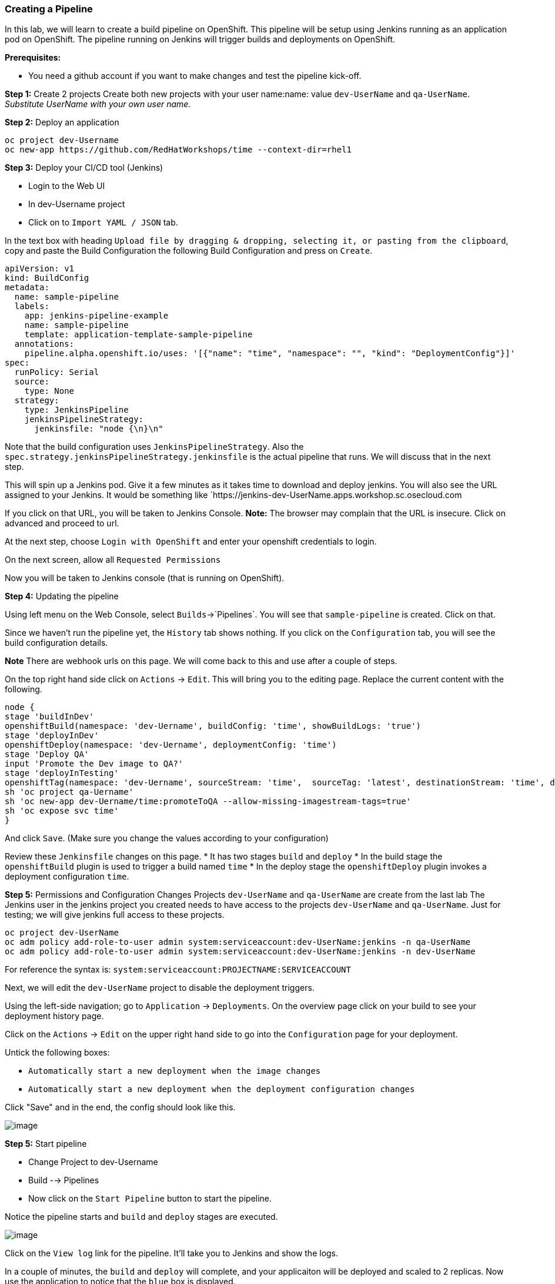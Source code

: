 [[creating-a-pipeline]]
Creating a Pipeline
~~~~~~~~~~~~~~~~~~~

In this lab, we will learn to create a build pipeline on OpenShift. This
pipeline will be setup using Jenkins running as an application pod on
OpenShift. The pipeline running on Jenkins will trigger builds and
deployments on OpenShift.

*Prerequisites:*

* You need a github account if you want to make changes and test the pipeline kick-off.


*Step 1:* Create 2 projects
Create both new projects with your user name:name: value
`dev-UserName` and `qa-UserName`. _Substitute UserName with your own user name._


*Step 2:* Deploy an application

....
oc project dev-Username
oc new-app https://github.com/RedHatWorkshops/time --context-dir=rhel1
....


*Step 3:* Deploy your CI/CD tool (Jenkins)

- Login to the Web UI
- In dev-Username project
- Click on to `Import YAML / JSON` tab.


In the text box with heading
`Upload file by dragging & dropping, selecting it, or pasting from the clipboard`,
copy and paste the Build Configuration the following Build Configuration
and press on `Create`.

....
apiVersion: v1
kind: BuildConfig
metadata:
  name: sample-pipeline
  labels:
    app: jenkins-pipeline-example
    name: sample-pipeline
    template: application-template-sample-pipeline
  annotations:
    pipeline.alpha.openshift.io/uses: '[{"name": "time", "namespace": "", "kind": "DeploymentConfig"}]'
spec:
  runPolicy: Serial
  source:
    type: None
  strategy:
    type: JenkinsPipeline
    jenkinsPipelineStrategy:
      jenkinsfile: "node {\n}\n"
....

Note that the build configuration uses `JenkinsPipelineStrategy`. Also
the `spec.strategy.jenkinsPipelineStrategy.jenkinsfile` is the actual
pipeline that runs. We will discuss that in the next step.

This will spin up a Jenkins pod. Give it a few minutes as it takes time
to download and deploy jenkins. You will also see the URL assigned to
your Jenkins. It would be something like
`https://jenkins-dev-UserName.apps.workshop.sc.osecloud.com

If you click on that URL, you will be taken to Jenkins Console. *Note:*
The browser may complain that the URL is insecure. Click on advanced and
proceed to url.

At the next step, choose `Login with OpenShift` and enter your openshift
credentials to login.

On the next screen, allow all `Requested Permissions`

Now you will be taken to Jenkins console (that is running on OpenShift).

*Step 4:* Updating the pipeline

Using left menu on the Web Console, select `Builds`->`Pipelines`. You
will see that `sample-pipeline` is created. Click on that.

Since we haven’t run the pipeline yet, the `History` tab shows nothing.
If you click on the `Configuration` tab, you will see the build
configuration details.

*Note* There are webhook urls on this page. We will come back to this
and use after a couple of steps.

On the top right hand side click on `Actions` -> `Edit`. This will bring
you to the editing page. Replace the current content with the following.

....
node {
stage 'buildInDev'
openshiftBuild(namespace: 'dev-Uername', buildConfig: 'time', showBuildLogs: 'true')
stage 'deployInDev'
openshiftDeploy(namespace: 'dev-Uername', deploymentConfig: 'time')
stage 'Deploy QA'
input 'Promote the Dev image to QA?'
stage 'deployInTesting'
openshiftTag(namespace: 'dev-Uername', sourceStream: 'time',  sourceTag: 'latest', destinationStream: 'time', destinationTag: 'promoteToQA')
sh 'oc project qa-Uername'
sh 'oc new-app dev-Uername/time:promoteToQA --allow-missing-imagestream-tags=true'
sh 'oc expose svc time'
}

....

And click `Save`. (Make sure you change the values according to your configuration)

Review these `Jenkinsfile` changes on this page.
* It has two stages `build` and `deploy`
* In the build stage the `openshiftBuild` plugin is used to trigger a build named `time`
* In the deploy stage the `openshiftDeploy` plugin invokes a deployment configuration `time`.

*Step 5:* Permissions and Configuration Changes
Projects `dev-UserName` and `qa-UserName` are create from the last lab
The Jenkins user in the jenkins project you created needs
to have access to the projects `dev-UserName` and
`qa-UserName`. Just for testing; we will give jenkins
full access to these projects.

....
oc project dev-UserName
oc adm policy add-role-to-user admin system:serviceaccount:dev-UserName:jenkins -n qa-UserName
oc adm policy add-role-to-user admin system:serviceaccount:dev-UserName:jenkins -n dev-UserName
....

For reference the syntax is: `system:serviceaccount:PROJECTNAME:SERVICEACCOUNT`

Next, we will edit the `dev-UserName` project to disable
the deployment triggers.

Using the left-side navigation; go to `Application` -> `Deployments`. On the overview
page click on your build to see your deployment history page.

Click on the `Actions` -> `Edit` on the upper right hand side to go into
the `Configuration` page for your deployment.

Untick the following boxes:

* `Automatically start a new deployment when the image changes`
* `Automatically start a new deployment when the deployment configuration changes`

Click "Save" and in the end, the config should look like this.

image::images/disable-triggers1.png[image]

*Step 5:* Start pipeline

- Change Project to dev-Username
- Build --> Pipelines
- Now click on the `Start Pipeline` button to start the pipeline.

Notice the pipeline starts and `build` and `deploy` stages are executed.

image::images/pipeine3.jpeg[image]

Click on the `View log` link for the pipeline. It’ll take you to Jenkins
and show the logs.

In a couple of minutes, the `build` and `deploy` will complete, and your
applicaiton will be deployed and scaled to 2 replicas. Now use the
application to notice that the `blue` box is displayed.

*Step 6:* Configure webhook and trigger with changes (optional)

Navigate back to the `configuration` tab for the pipeline as explained
in Step 3. Copy the value for `Github webhook` url
Since dev-Username uses git repo from https://github.com/RedHatWorkshops/time),
you will need to fork this repo and update the development configure to use the forked repo.

Based on what you learn in the past, go to your github repository that
you cloned and set up a webhook pointing to this URL.

*Tips*

* Navigate to `Settings` -> `Webhooks` on your project in github
* Set the `Payload URL` to `Github Webhook` URL noted above
* Make sure the `Content Type` is set to `application/json`
* Press on `Disable SSL`
* Press on `Add Webhook`

Now edit the one of the file in your repo and `Commit` changes.
Pipeline build will be triggered.

Come back and watch the Web Console, you will notice that a new build
has just started. Once the build completes, you will also see the
rolling deployment of the pods.

Congratulations!! In this lab, you have learnt how to set up and run
your own CI/CD pipeline on OpenShift.

link:0_toc.adoc[Table Of Contents]
